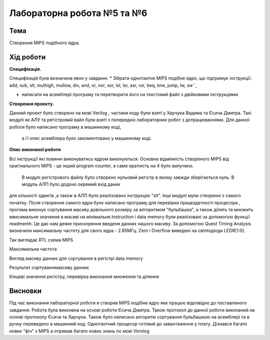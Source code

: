 
=============================================
Лабораторна робота №5 та №6
=============================================

Тема
----------

Створення MIPS подібного ядра.



Хід роботи
----------


**Специфікація.** 


Специфікація була визначена явно у завданні.
* Зібрати однотактне MIPS подібне ядро, що підтримує інструкції:
add, sub,
slt, mulhigh, mullow, div,
and, or, nor, xor,
lsl, lsr, asr, ror, 
beq, bne, jump,
lw, sw``,

* написати на асемблері програму та перетворити його на текстовий файл з двійковими інструкціями


**Створення проекту.** 

Данний проект було створено на мові Verilog , частини коду були взяті у Харчука Вадима та Єсича Дмитра. Такі модулі як  АЛУ та регістровий вайл 
були взяті з попередніх лабораторних робот з допрацюваннями. Для данної роботи було написано програму в машинному коді,
 а її опис асемблера було закоментовано у машинному коді.  

**Опис виконаної роботи** 

Всі інструкції які повинні виконуватись ядром виконуються. Основна відмінність 
створеного MIPS від оригінального MIPS - це інший program counter, а саме кратність на 4 було вилучено.
 В модулі регістрового файлу було створено нульовий регістр в якому завжди зберігається нуль. В модуль АЛП було додоно окремий вхід даних
для кількості здвигів ,а також в АЛП було реалізовано інструкцію "slt". 
Інші модулі мули створенні з самого початку. Після створення самого ядра було написано програму для перевірки працездатності  процесора , прогама виконує сортування масиву довільного 
розміру за алгоритмом "бульбашка", а також ділить та множить мвксимальне значення в масиві на мінімальне.Instruction i data memory були реалізовані за допомогою функції readmemh. Це дає нам деяке прискорення введеня данних нашого масиву. За допомогою Quest Timing Analysis визначили максимальну частоту для свого ядра - 2.85МГц. 
Zero i Overflow виведені на світлодіоди LEDR[1:0]. 

.. image:: media/mips.png
Так виглядає RTL схема MIPS

.. image:: media/max_freq.png
Mаксимальна частота 

.. image:: media/data_in.png
Вигляд масиву данних для сортування в регістрі data memory

.. image:: media/data_out.png
Результат сортуваннямасиву данних

.. image:: media/reg_out.png
Кінцеві значення регістру, перевірка виконання множення та ділення


Висновки
-----------

Під час виконання лабораторної роботи я створив MIPS подібне ядро яке працює відплвідно до поставленого завдання. Робота була виконана на основі роботи Єсича Дмитра. Також
протокол до данної роботи виконаний на основі протоколу Єсича та Харчука.
Також було написано алгоритм сортування бульбашкою на асемблері та в ручну переведено в машинний код. 
Однотактний процесор готовий до завантаження у плату. 
Дізнався багато нових "фіч" з MIPS а отримав багато нових знань по мові Verolog


